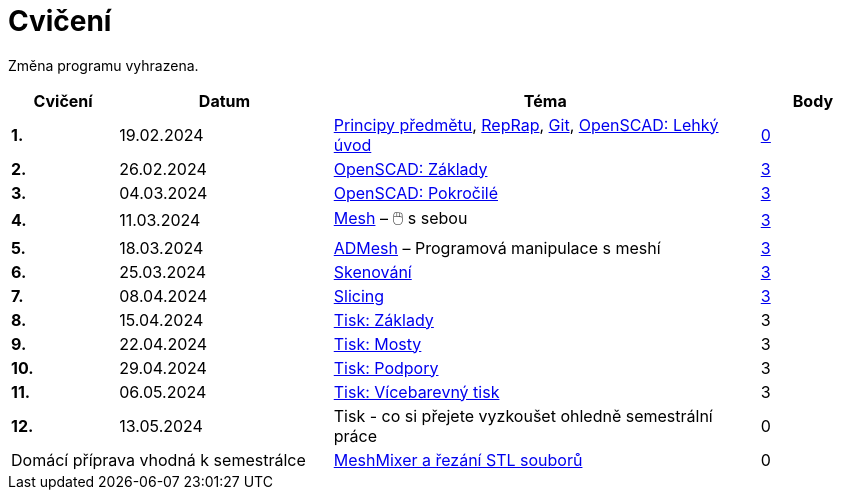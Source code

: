 = Cvičení

Změna programu vyhrazena.

[cols="s,2,4,",options="header",]
|=======================================================================
|Cvičení |Datum |Téma |Body
|1. |19.02.2024 |xref:course#[Principy předmětu],
xref:reprap#[RepRap], xref:git#[Git], xref:openscad#[OpenSCAD: Lehký úvod]
|https://github.com/3DprintFIT/B232-Username-Assignment[0]

|2. |26.02.2024 |xref:openscad#[OpenSCAD: Základy]
|https://github.com/3DprintFIT/B232-OpenSCAD1-Assignment[3]

|3. |04.03.2024 |xref:openscad#[OpenSCAD: Pokročilé]
|https://github.com/3DprintFIT/B232-OpenSCAD2-Assignment[3]

|4. |11.03.2024 |xref:mesh#[Mesh] – 🖱️  s sebou
|https://github.com/3DprintFIT/B232-Mesh-Assignment[3]

|5. |18.03.2024 |xref:admesh#[ADMesh] – Programová manipulace s meshí
|https://github.com/3DprintFIT/B232-ADMesh-Assignment[3]

|6. |25.03.2024 |xref:scan#[Skenování]
|https://github.com/3DprintFIT/B232-Scanning-Assignment[3]

|7. |08.04.2024 |xref:slicing#[Slicing]
|https://github.com/3DprintFIT/B232-Slicing-Assignment[3]

|8. |15.04.2024 |xref:printing#[Tisk: Základy] |3

|9. |22.04.2024 |xref:bridges#[Tisk: Mosty] |3

|10. |29.04.2024 |xref:supports#[Tisk: Podpory] |3

|11. |06.05.2024 |xref:multicolor#[Tisk: Vícebarevný tisk] |3

|12. |13.05.2024 |Tisk - co si přejete vyzkoušet ohledně semestrální práce |0

2+d|Domácí příprava vhodná k semestrálce
|xref:meshmixer#[MeshMixer a řezání STL souborů] |0
|=======================================================================

